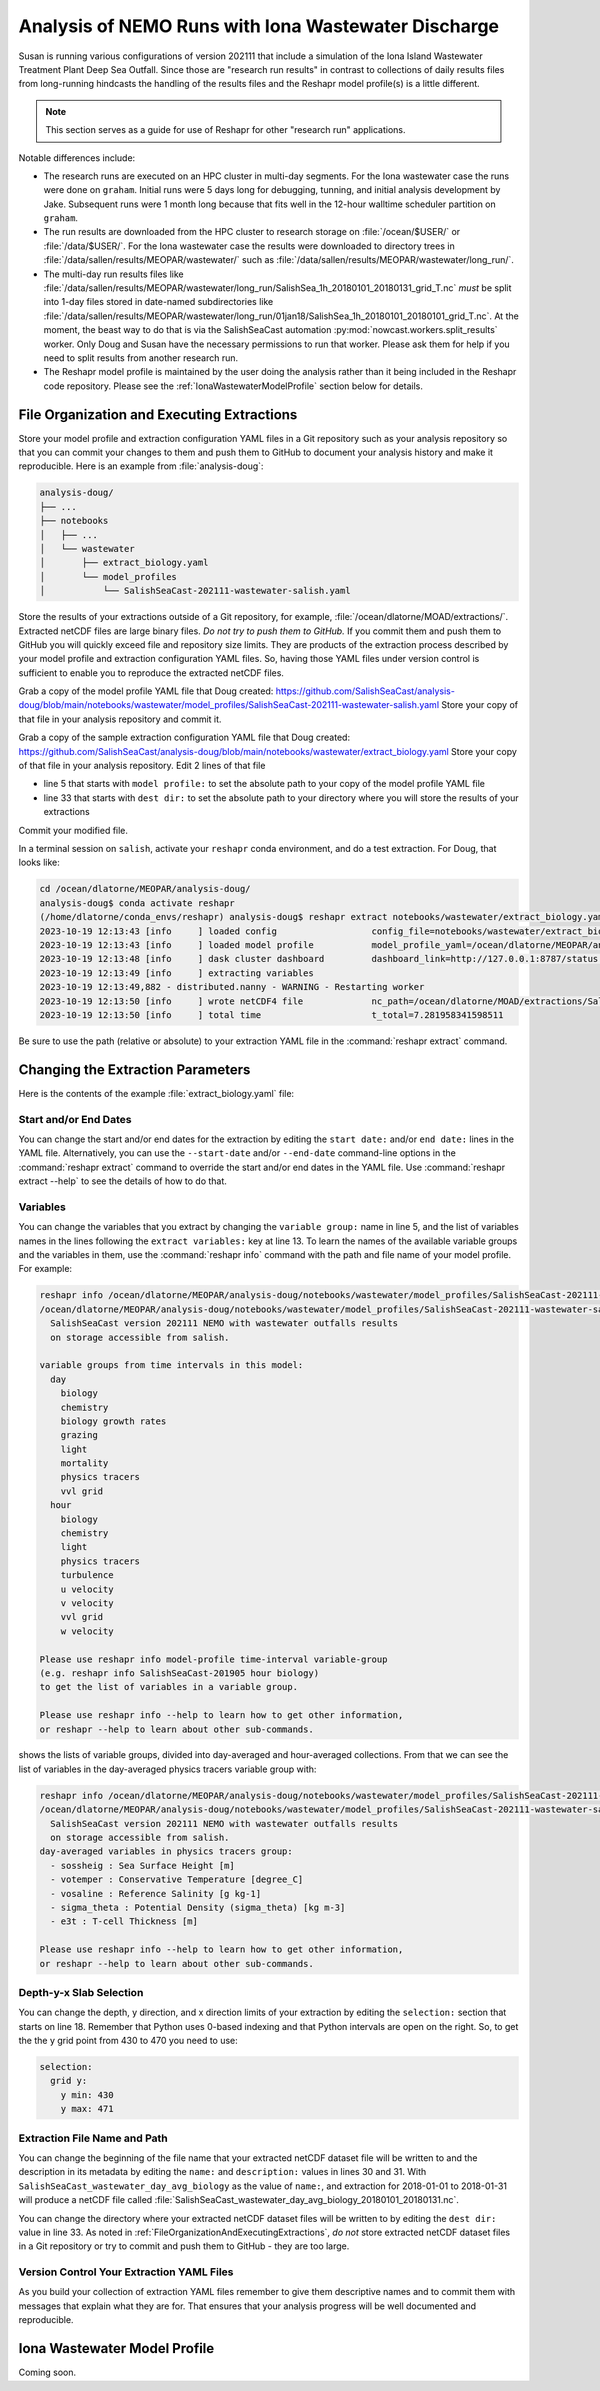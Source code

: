 .. Copyright 2022 – present, UBC EOAS MOAD Group and The University of British Columbia
..
.. Licensed under the Apache License, Version 2.0 (the "License");
.. you may not use this file except in compliance with the License.
.. You may obtain a copy of the License at
..
..    https://www.apache.org/licenses/LICENSE-2.0
..
.. Unless required by applicable law or agreed to in writing, software
.. distributed under the License is distributed on an "AS IS" BASIS,
.. WITHOUT WARRANTIES OR CONDITIONS OF ANY KIND, either express or implied.
.. See the License for the specific language governing permissions and
.. limitations under the License.

.. SPDX-License-Identifier: Apache-2.0


.. _IonaWastewaterDischargeAnalysis:

Analysis of NEMO Runs with Iona Wastewater Discharge
====================================================

Susan is running various configurations of version 202111 that include a simulation of the Iona
Island Wastewater Treatment Plant Deep Sea Outfall.
Since those are "research run results" in contrast to collections of daily results files from
long-running hindcasts the handling of the results files and the Reshapr model profile(s) is a little different.

.. note::
     This section serves as a guide for use of Reshapr for other "research run" applications.

Notable differences include:

* The research runs are executed on an HPC cluster in multi-day segments.
  For the Iona wastewater case the runs were done on ``graham``.
  Initial runs were 5 days long for debugging,
  tunning,
  and initial analysis development by Jake.
  Subsequent runs were 1 month long because that fits well in the 12-hour walltime scheduler
  partition on ``graham``.

* The run results are downloaded from the HPC cluster to research storage on :file:`/ocean/$USER/`
  or :file:`/data/$USER/`.
  For the Iona wastewater case the results were downloaded to directory trees in
  :file:`/data/sallen/results/MEOPAR/wastewater/` such as
  :file:`/data/sallen/results/MEOPAR/wastewater/long_run/`.

* The multi-day run results files like
  :file:`/data/sallen/results/MEOPAR/wastewater/long_run/SalishSea_1h_20180101_20180131_grid_T.nc`
  *must* be split into 1-day files stored in date-named subdirectories like
  :file:`/data/sallen/results/MEOPAR/wastewater/long_run/01jan18/SalishSea_1h_20180101_20180101_grid_T.nc`.
  At the moment,
  the beast way to do that is via the SalishSeaCast automation :py:mod:`nowcast.workers.split_results`
  worker.
  Only Doug and Susan have the necessary permissions to run that worker.
  Please ask them for help if you need to split results from another research run.

* The Reshapr model profile is maintained by the user doing the analysis rather than it being included
  in the Reshapr code repository.
  Please see the :ref:`IonaWastewaterModelProfile` section below for details.


.. _FileOrganizationAndExecutingExtractions:

File Organization and Executing Extractions
-------------------------------------------

Store your model profile and extraction configuration YAML files in a Git repository such as your
analysis repository so that you can commit your changes to them and push them to GitHub to document
your analysis history and make it reproducible.
Here is an example from :file:`analysis-doug`:

.. code-block:: text

    analysis-doug/
    ├── ...
    ├── notebooks
    │   ├── ...
    │   └── wastewater
    │       ├── extract_biology.yaml
    │       └── model_profiles
    │           └── SalishSeaCast-202111-wastewater-salish.yaml

Store the results of your extractions outside of a Git repository,
for example,
:file:`/ocean/dlatorne/MOAD/extractions/`.
Extracted netCDF files are large binary files.
*Do not try to push them to GitHub.*
If you commit them and push them to GitHub you will quickly exceed file and repository size limits.
They are products of the extraction process described by your model profile and extraction
configuration YAML files.
So,
having those YAML files under version control is sufficient to enable you to reproduce the
extracted netCDF files.

Grab a copy of the model profile YAML file that Doug created:
https://github.com/SalishSeaCast/analysis-doug/blob/main/notebooks/wastewater/model_profiles/SalishSeaCast-202111-wastewater-salish.yaml
Store your copy of that file in your analysis repository and commit it.

Grab a copy of the sample extraction configuration YAML file that Doug created:
https://github.com/SalishSeaCast/analysis-doug/blob/main/notebooks/wastewater/extract_biology.yaml
Store your copy of that file in your analysis repository.
Edit 2 lines of that file

* line 5 that starts with ``model profile:`` to set the absolute path to your copy of the
  model profile YAML file
* line 33 that starts with ``dest dir:`` to set the absolute path to your directory where you will
  store the results of your extractions

Commit your modified file.

In a terminal session on ``salish``,
activate your ``reshapr`` conda environment,
and do a test extraction.
For Doug,
that looks like:

.. code-block:: text

    cd /ocean/dlatorne/MEOPAR/analysis-doug/
    analysis-doug$ conda activate reshapr
    (/home/dlatorne/conda_envs/reshapr) analysis-doug$ reshapr extract notebooks/wastewater/extract_biology.yaml
    2023-10-19 12:13:43 [info     ] loaded config                  config_file=notebooks/wastewater/extract_biology.yaml
    2023-10-19 12:13:43 [info     ] loaded model profile           model_profile_yaml=/ocean/dlatorne/MEOPAR/analysis-doug/notebooks/wastewater/model_profiles/SalishSeaCast-202111-wastewater-salish.yaml
    2023-10-19 12:13:48 [info     ] dask cluster dashboard         dashboard_link=http://127.0.0.1:8787/status dask_config_yaml=/ocean/dlatorne/MOAD/Reshapr-10jul23/cluster_configs/salish_cluster.yaml
    2023-10-19 12:13:49 [info     ] extracting variables
    2023-10-19 12:13:49,882 - distributed.nanny - WARNING - Restarting worker
    2023-10-19 12:13:50 [info     ] wrote netCDF4 file             nc_path=/ocean/dlatorne/MOAD/extractions/SalishSeaCast_wastewater_day_avg_biology_20180101_20180102.nc
    2023-10-19 12:13:50 [info     ] total time                     t_total=7.281958341598511

Be sure to use the path
(relative or absolute) to your extraction YAML file in the :command:`reshapr extract` command.


Changing the Extraction Parameters
----------------------------------

Here is the contents of the example :file:`extract_biology.yaml` file:

.. code-block:: yaml
   :linenos:

    # Reshapr configuration to extract day-averages of interesting biology variables
    # near Iona Island wastewater outfall

    dataset:
      model profile: /ocean/dlatorne/MEOPAR/analysis-doug/notebooks/wastewater/model_profiles/SalishSeaCast-202111-wastewater-salish.yaml
      time base: day
      variables group: biology

    dask cluster: salish_cluster.yaml

    start date: 2018-01-01
    end date: 2018-01-02
    extract variables:
      - ammonium
      - nitrate
      - diatoms

    selection:
      depth:
        # NOTE: use depth level numbers, not depths in meters
        depth max: 30
      grid y:
        y min: 430
        y max: 471
      grid x:
        x min: 280
        x max: 321

    extracted dataset:
      name: SalishSeaCast_wastewater_day_avg_biology
      description: Day-averaged ammonium, nitrate & diatoms extracted from SalishSeaCast v202111
                   NEMO model with wastewater outfalls
      dest dir: /ocean/dlatorne/MOAD/extractions/


Start and/or End Dates
^^^^^^^^^^^^^^^^^^^^^^

You can change the start and/or end dates for the extraction by editing the ``start date:``
and/or ``end date:`` lines in the YAML file.
Alternatively,
you can use the ``--start-date`` and/or ``--end-date`` command-line options in the
:command:`reshapr extract` command to override the start and/or end dates in the YAML file.
Use :command:`reshapr extract --help` to see the details of how to do that.


Variables
^^^^^^^^^

You can change the variables that you extract by changing the ``variable group:`` name in line 5,
and the list of variables names in the lines following the ``extract variables:`` key at line 13.
To learn the names of the available variable groups and the variables in them,
use the :command:`reshapr info` command with the path and file name of your model profile.
For example:

.. code-block:: text

   reshapr info /ocean/dlatorne/MEOPAR/analysis-doug/notebooks/wastewater/model_profiles/SalishSeaCast-202111-wastewater-salish.yaml
   /ocean/dlatorne/MEOPAR/analysis-doug/notebooks/wastewater/model_profiles/SalishSeaCast-202111-wastewater-salish.yaml:
     SalishSeaCast version 202111 NEMO with wastewater outfalls results
     on storage accessible from salish.

   variable groups from time intervals in this model:
     day
       biology
       chemistry
       biology growth rates
       grazing
       light
       mortality
       physics tracers
       vvl grid
     hour
       biology
       chemistry
       light
       physics tracers
       turbulence
       u velocity
       v velocity
       vvl grid
       w velocity

   Please use reshapr info model-profile time-interval variable-group
   (e.g. reshapr info SalishSeaCast-201905 hour biology)
   to get the list of variables in a variable group.

   Please use reshapr info --help to learn how to get other information,
   or reshapr --help to learn about other sub-commands.

shows the lists of variable groups,
divided into day-averaged and hour-averaged collections.
From that we can see the list of variables in the day-averaged physics tracers variable group
with:

.. code-block:: text

    reshapr info /ocean/dlatorne/MEOPAR/analysis-doug/notebooks/wastewater/model_profiles/SalishSeaCast-202111-wastewater-salish.yaml day physics tracers
    /ocean/dlatorne/MEOPAR/analysis-doug/notebooks/wastewater/model_profiles/SalishSeaCast-202111-wastewater-salish.yaml:
      SalishSeaCast version 202111 NEMO with wastewater outfalls results
      on storage accessible from salish.
    day-averaged variables in physics tracers group:
      - sossheig : Sea Surface Height [m]
      - votemper : Conservative Temperature [degree_C]
      - vosaline : Reference Salinity [g kg-1]
      - sigma_theta : Potential Density (sigma_theta) [kg m-3]
      - e3t : T-cell Thickness [m]

    Please use reshapr info --help to learn how to get other information,
    or reshapr --help to learn about other sub-commands.


Depth-y-x Slab Selection
^^^^^^^^^^^^^^^^^^^^^^^^

You can change the depth,
y direction,
and x direction limits of your extraction by editing the ``selection:`` section that starts on
line 18.
Remember that Python uses 0-based indexing and that Python intervals are open on the right.
So,
to get the the y grid point from 430 to 470 you need to use:

.. code-block:: yaml

    selection:
      grid y:
        y min: 430
        y max: 471


Extraction File Name and Path
^^^^^^^^^^^^^^^^^^^^^^^^^^^^^

You can change the beginning of the file name that your extracted netCDF dataset file will be
written to and the description in its metadata by editing the ``name:`` and ``description:`` values
in lines 30 and 31.
With ``SalishSeaCast_wastewater_day_avg_biology`` as the value of ``name:``,
and extraction for 2018-01-01 to 2018-01-31 will produce a netCDF file called
:file:`SalishSeaCast_wastewater_day_avg_biology_20180101_20180131.nc`.

You can change the directory where your extracted netCDF dataset files will be written to
by editing the ``dest dir:`` value in line 33.
As noted in :ref:`FileOrganizationAndExecutingExtractions`,
*do not* store extracted netCDF dataset files in a Git repository or try to commit and push them
to GitHub - they are too large.


Version Control Your Extraction YAML Files
^^^^^^^^^^^^^^^^^^^^^^^^^^^^^^^^^^^^^^^^^^

As you build your collection of extraction YAML files remember to give them descriptive names
and to commit them with messages that explain what they are for.
That ensures that your analysis progress will be well documented and reproducible.


.. _IonaWastewaterModelProfile:

Iona Wastewater Model Profile
-----------------------------

Coming soon.
